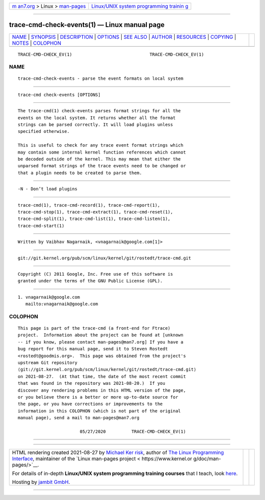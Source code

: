 .. container:: page-top

.. container:: nav-bar

   +----------------------------------+----------------------------------+
   | `m                               | `Linux/UNIX system programming   |
   | an7.org <../../../index.html>`__ | trainin                          |
   | > Linux >                        | g <http://man7.org/training/>`__ |
   | `man-pages <../index.html>`__    |                                  |
   +----------------------------------+----------------------------------+

--------------

trace-cmd-check-events(1) — Linux manual page
=============================================

+-----------------------------------+-----------------------------------+
| `NAME <#NAME>`__ \|               |                                   |
| `SYNOPSIS <#SYNOPSIS>`__ \|       |                                   |
| `DESCRIPTION <#DESCRIPTION>`__ \| |                                   |
| `OPTIONS <#OPTIONS>`__ \|         |                                   |
| `SEE ALSO <#SEE_ALSO>`__ \|       |                                   |
| `AUTHOR <#AUTHOR>`__ \|           |                                   |
| `RESOURCES <#RESOURCES>`__ \|     |                                   |
| `COPYING <#COPYING>`__ \|         |                                   |
| `NOTES <#NOTES>`__ \|             |                                   |
| `COLOPHON <#COLOPHON>`__          |                                   |
+-----------------------------------+-----------------------------------+
| .. container:: man-search-box     |                                   |
+-----------------------------------+-----------------------------------+

::

   TRACE-CMD-CHECK_EV(1)                              TRACE-CMD-CHECK_EV(1)

NAME
-------------------------------------------------

::

          trace-cmd-check-events - parse the event formats on local system


---------------------------------------------------------

::

          trace-cmd check-events [OPTIONS]


---------------------------------------------------------------

::

          The trace-cmd(1) check-events parses format strings for all the
          events on the local system. It returns whether all the format
          strings can be parsed correctly. It will load plugins unless
          specified otherwise.

          This is useful to check for any trace event format strings which
          may contain some internal kernel function references which cannot
          be decoded outside of the kernel. This may mean that either the
          unparsed format strings of the trace events need to be changed or
          that a plugin needs to be created to parse them.


-------------------------------------------------------

::

          -N - Don’t load plugins


---------------------------------------------------------

::

          trace-cmd(1), trace-cmd-record(1), trace-cmd-report(1),
          trace-cmd-stop(1), trace-cmd-extract(1), trace-cmd-reset(1),
          trace-cmd-split(1), trace-cmd-list(1), trace-cmd-listen(1),
          trace-cmd-start(1)


-----------------------------------------------------

::

          Written by Vaibhav Nagarnaik, <vnagarnaik@google.com[1]>


-----------------------------------------------------------

::

          git://git.kernel.org/pub/scm/linux/kernel/git/rostedt/trace-cmd.git


-------------------------------------------------------

::

          Copyright (C) 2011 Google, Inc. Free use of this software is
          granted under the terms of the GNU Public License (GPL).


---------------------------------------------------

::

           1. vnagarnaik@google.com
              mailto:vnagarnaik@google.com

COLOPHON
---------------------------------------------------------

::

          This page is part of the trace-cmd (a front-end for Ftrace)
          project.  Information about the project can be found at [unknown
          -- if you know, please contact man-pages@man7.org] If you have a
          bug report for this manual page, send it to Steven Rostedt
          <rostedt@goodmis.org>.  This page was obtained from the project's
          upstream Git repository
          ⟨git://git.kernel.org/pub/scm/linux/kernel/git/rostedt/trace-cmd.git⟩
          on 2021-08-27.  (At that time, the date of the most recent commit
          that was found in the repository was 2021-08-20.)  If you
          discover any rendering problems in this HTML version of the page,
          or you believe there is a better or more up-to-date source for
          the page, or you have corrections or improvements to the
          information in this COLOPHON (which is not part of the original
          manual page), send a mail to man-pages@man7.org

                                  05/27/2020          TRACE-CMD-CHECK_EV(1)

--------------

--------------

.. container:: footer

   +-----------------------+-----------------------+-----------------------+
   | HTML rendering        |                       | |Cover of TLPI|       |
   | created 2021-08-27 by |                       |                       |
   | `Michael              |                       |                       |
   | Ker                   |                       |                       |
   | risk <https://man7.or |                       |                       |
   | g/mtk/index.html>`__, |                       |                       |
   | author of `The Linux  |                       |                       |
   | Programming           |                       |                       |
   | Interface <https:     |                       |                       |
   | //man7.org/tlpi/>`__, |                       |                       |
   | maintainer of the     |                       |                       |
   | `Linux man-pages      |                       |                       |
   | project <             |                       |                       |
   | https://www.kernel.or |                       |                       |
   | g/doc/man-pages/>`__. |                       |                       |
   |                       |                       |                       |
   | For details of        |                       |                       |
   | in-depth **Linux/UNIX |                       |                       |
   | system programming    |                       |                       |
   | training courses**    |                       |                       |
   | that I teach, look    |                       |                       |
   | `here <https://ma     |                       |                       |
   | n7.org/training/>`__. |                       |                       |
   |                       |                       |                       |
   | Hosting by `jambit    |                       |                       |
   | GmbH                  |                       |                       |
   | <https://www.jambit.c |                       |                       |
   | om/index_en.html>`__. |                       |                       |
   +-----------------------+-----------------------+-----------------------+

--------------

.. container:: statcounter

   |Web Analytics Made Easy - StatCounter|

.. |Cover of TLPI| image:: https://man7.org/tlpi/cover/TLPI-front-cover-vsmall.png
   :target: https://man7.org/tlpi/
.. |Web Analytics Made Easy - StatCounter| image:: https://c.statcounter.com/7422636/0/9b6714ff/1/
   :class: statcounter
   :target: https://statcounter.com/

